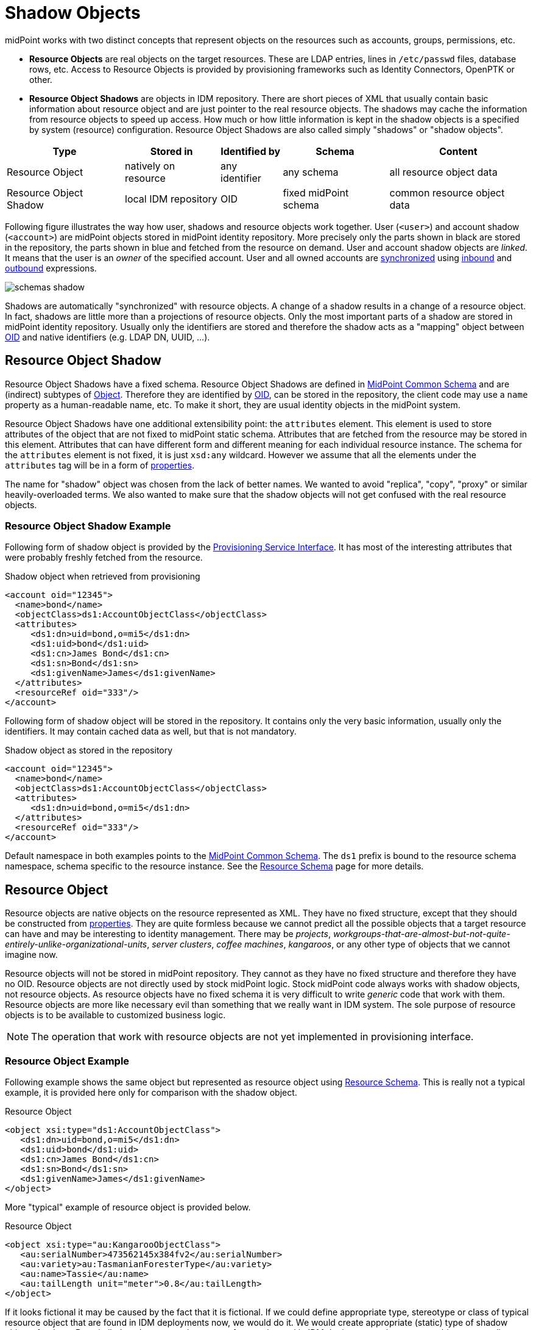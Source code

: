 = Shadow Objects
:page-wiki-name: Shadow Objects
:page-wiki-id: 655431
:page-wiki-metadata-create-user: semancik
:page-wiki-metadata-create-date: 2011-04-29T12:19:25.870+02:00
:page-wiki-metadata-modify-user: semancik
:page-wiki-metadata-modify-date: 2013-02-04T19:17:24.173+01:00
:page-upkeep-status: orange

midPoint works with two distinct concepts that represent objects on the resources such as accounts, groups, permissions, etc.

* *Resource Objects* are real objects on the target resources.
These are LDAP entries, lines in `/etc/passwd` files, database rows, etc.
Access to Resource Objects is provided by provisioning frameworks such as Identity Connectors, OpenPTK or other.

* *Resource Object Shadows* are objects in IDM repository.
There are short pieces of XML that usually contain basic information about resource object and are just pointer to the real resource objects.
The shadows may cache the information from resource objects to speed up access.
How much or how little information is kept in the shadow objects is a specified by system (resource) configuration.
Resource Object Shadows are also called simply "shadows" or "shadow objects".

[%autowidth]
|===
|  Type  |  Stored in  |  Identified by  |  Schema  |  Content

|  Resource Object
|  natively on resource
|  any identifier
|  any schema
|  all resource object data


|  Resource Object Shadow
|  local IDM repository
|  OID
|  fixed midPoint schema
|  common resource object data


|===

Following figure illustrates the way how user, shadows and resource objects work together.
User (`<user>`) and account shadow (`<account>`) are midPoint objects stored in midPoint identity repository.
More precisely only the parts shown in black are stored in the repository, the parts shown in blue and fetched from the resource on demand.
User and account shadow objects are _linked_. It means that the user is an _owner_ of the specified account.
User and all owned accounts are xref:/midpoint/reference/synchronization/introduction/[synchronized] using xref:/midpoint/reference/expressions/mappings/inbound-mapping/[inbound] and xref:/midpoint/reference/expressions/mappings/outbound-mapping/[outbound] expressions.

image::schemas-shadow.png[]



Shadows are automatically "synchronized" with resource objects.
A change of a shadow results in a change of a resource object.
In fact, shadows are little more than a projections of resource objects.
Only the most important parts of a shadow are stored in midPoint identity repository.
Usually only the identifiers are stored and therefore the shadow acts as a "mapping" object between xref:/midpoint/devel/prism/concepts/object-identifier/[OID] and native identifiers (e.g. LDAP DN, UUID, ...).


== Resource Object Shadow

Resource Object Shadows have a fixed schema.
Resource Object Shadows are defined in xref:/midpoint/architecture/archive/data-model/midpoint-common-schema/[MidPoint Common Schema] and are (indirect) subtypes of xref:/midpoint/devel/prism/schema/[Object]. Therefore they are identified by xref:/midpoint/devel/prism/concepts/object-identifier/[OID], can be stored in the repository, the client code may use a `name` property as a human-readable name, etc.
To make it short, they are usual identity objects in the midPoint system.

Resource Object Shadows have one additional extensibility point: the `attributes` element.
This element is used to store attributes of the object that are not fixed to midPoint static schema.
Attributes that are fetched from the resource may be stored in this element.
Attributes that can have different form and different meaning for each individual resource instance.
The schema for the `attributes` element is not fixed, it is just `xsd:any` wildcard.
However we assume that all the elements under the `attributes` tag will be in a form of xref:/midpoint/devel/prism/schema/[properties].

The name for "shadow" object was chosen from the lack of better names.
We wanted to avoid "replica", "copy", "proxy" or similar heavily-overloaded terms.
We also wanted to make sure that the shadow objects will not get confused with the real resource objects.


=== Resource Object Shadow Example

Following form of shadow object is provided by the xref:/midpoint/architecture/archive/subsystems/provisioning/provisioning-service-interface/[Provisioning Service Interface]. It has most of the interesting attributes that were probably freshly fetched from the resource.

.Shadow object when retrieved from provisioning
[source,xml]
----

<account oid="12345">
  <name>bond</name>
  <objectClass>ds1:AccountObjectClass</objectClass>
  <attributes>
     <ds1:dn>uid=bond,o=mi5</ds1:dn>
     <ds1:uid>bond</ds1:uid>
     <ds1:cn>James Bond</ds1:cn>
     <ds1:sn>Bond</ds1:sn>
     <ds1:givenName>James</ds1:givenName>
  </attributes>
  <resourceRef oid="333"/>
</account>

----

Following form of shadow object will be stored in the repository.
It contains only the very basic information, usually only the identifiers.
It may contain cached data as well, but that is not mandatory.

.Shadow object as stored in the repository
[source,xml]
----

<account oid="12345">
  <name>bond</name>
  <objectClass>ds1:AccountObjectClass</objectClass>
  <attributes>
     <ds1:dn>uid=bond,o=mi5</ds1:dn>
  </attributes>
  <resourceRef oid="333"/>
</account>

----

Default namespace in both examples points to the xref:/midpoint/architecture/archive/data-model/midpoint-common-schema/[MidPoint Common Schema]. The `ds1` prefix is bound to the resource schema namespace, schema specific to the resource instance.
See the xref:/midpoint/reference/resources/resource-schema/[Resource Schema] page for more details.


== Resource Object

Resource objects are native objects on the resource represented as XML.
They have no fixed structure, except that they should be constructed from xref:/midpoint/devel/prism/schema/[properties]. They are quite formless because we cannot predict all the possible objects that a target resource can have and may be interesting to identity management.
There may be _projects_, _workgroups-that-are-almost-but-not-quite-entirely-unlike-organizational-units_, _server clusters_, _coffee machines_, _kangaroos_, or any other type of objects that we cannot imagine now.

Resource objects will not be stored in midPoint repository.
They cannot as they have no fixed structure and therefore they have no OID.
Resource objects are not directly used by stock midPoint logic.
Stock midPoint code always works with shadow objects, not resource objects.
As resource objects have no fixed schema it is very difficult to write _generic_ code that work with them.
Resource objects are more like necessary evil than something that we really want in IDM system.
The sole purpose of resource objects is to be available to customized business logic.

[NOTE]
====
The operation that work with resource objects are not yet implemented in provisioning interface.

====


=== Resource Object Example

Following example shows the same object but represented as resource object using xref:/midpoint/reference/resources/resource-schema/[Resource Schema]. This is really not a typical example, it is provided here only for comparison with the shadow object.

.Resource Object
[source,xml]
----

<object xsi:type="ds1:AccountObjectClass">
   <ds1:dn>uid=bond,o=mi5</ds1:dn>
   <ds1:uid>bond</ds1:uid>
   <ds1:cn>James Bond</ds1:cn>
   <ds1:sn>Bond</ds1:sn>
   <ds1:givenName>James</ds1:givenName>
</object>

----

More "typical" example of resource object is provided below.

.Resource Object
[source,xml]
----

<object xsi:type="au:KangarooObjectClass">
   <au:serialNumber>473562145x384fv2</au:serialNumber>
   <au:variety>au:TasmanianForesterType</au:variety>
   <au:name>Tassie</au:name>
   <au:tailLength unit="meter">0.8</au:tailLength>
</object>

----

If it looks fictional it may be caused by the fact that it is fictional.
If we could define appropriate type, stereotype or class of typical resource object that are found in IDM deployments now, we would do it.
We would create appropriate (static) type of shadow objects for them.
But, similarly to kangaroos that are not frequently used in IDM deployments, the resource objects are really designed only to support the unexpected, strange and exotic cases.


=== Resource Object Identification

Resource object are identified by whatever native identifier is there.
That may be DN for LDAP, username and groupname for traditional systems, numeric uids, guid, UUIDs, GUID, nsUniqueIds or even some combination of several identifiers.
We cannot really dictate any fixed identifier type, format or scheme.

Therefore we have chosen not choose a common identifier.
Every connector will choose or suggest an identification mechanism for each resource object type.
The connector will announce the identification mechanism in the xref:/midpoint/reference/resources/resource-schema/[Resource Schema] using the xref:/midpoint/reference/resources/resource-schema/[Resource Schema Annotations].

[.red]#TODO: maybe an example?#


== See Also

* xref:/midpoint/reference/resources/resource-schema/[]

* xref:/midpoint/reference/resources/resource-configuration/schema-handling/[Resource Schema Handling]

* xref:/midpoint/reference/resources/resource-schema/explanation/[Resource and Connector Schema Explanation]